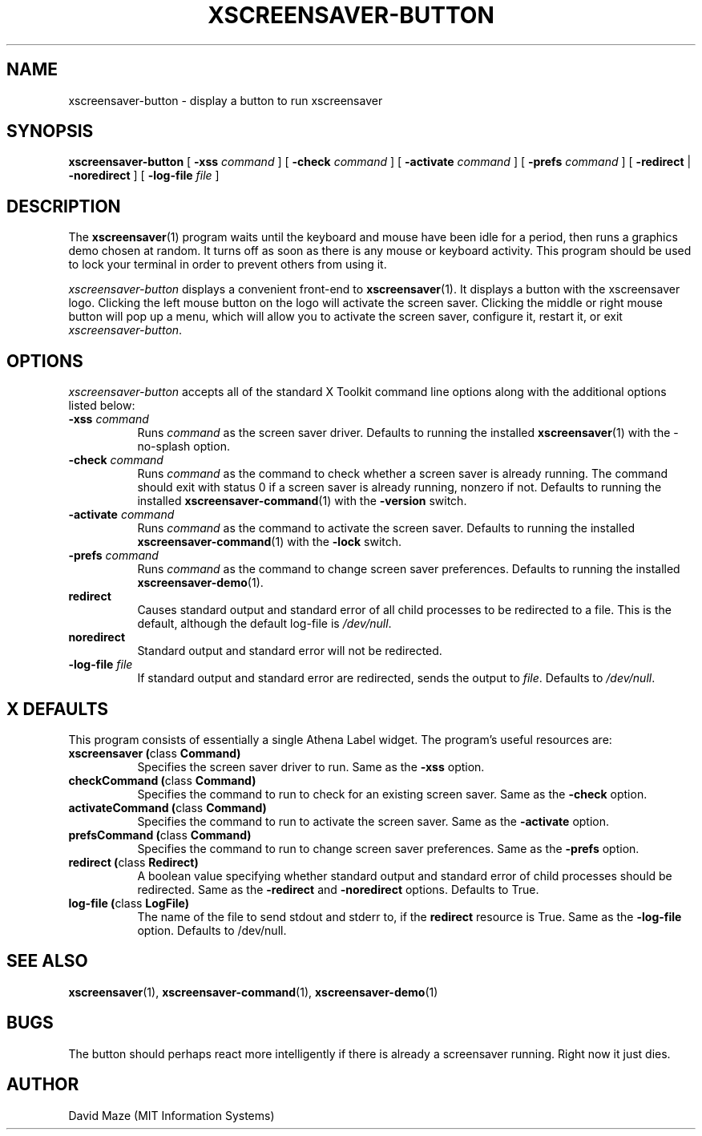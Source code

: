 .TH XSCREENSAVER-BUTTON 1 "02-Aug-01 (1.7)" "X Version 11"
.SH NAME
xscreensaver-button \- display a button to run xscreensaver
.SH SYNOPSIS
.B xscreensaver-button
[
.B \-xss
.I command
] [
.B \-check
.I command
] [
.B \-activate
.I command
] [
.B \-prefs
.I command
] [
.B \-redirect
|
.B \-noredirect
] [
.B \-log-file
.I file
]
.SH DESCRIPTION
The
.BR xscreensaver (1)
program waits until the keyboard and mouse have been idle for a
period, then runs a graphics demo chosen at random.  It turns off as
soon as there is any mouse or keyboard activity.  This program should
be used to lock your terminal in order to prevent others from using
it.
.PP
.I xscreensaver-button
displays a convenient front-end to
.BR xscreensaver (1).
It displays a button with the xscreensaver logo.  Clicking the left
mouse button on the logo will activate the screen saver.  Clicking the
middle or right mouse button will pop up a menu, which will allow you
to activate the screen saver, configure it, restart it, or exit
.IR xscreensaver-button .
.SH OPTIONS
.I xscreensaver-button
accepts all of the standard X Toolkit command line options along with
the additional options listed below:
.TP 8
\fB\-xss\fP \fIcommand\fP
Runs
.I command
as the screen saver driver.  Defaults to running the installed
.BR xscreensaver (1)
with the -no-splash option.
.TP 8
\fB\-check\fP \fIcommand\fP
Runs
.I command
as the command to check whether a screen saver is already running.
The command should exit with status 0 if a screen saver is already
running, nonzero if not.  Defaults to running the installed
.BR xscreensaver-command (1)
with the
.B \-version
switch.
.TP 8
\fB\-activate\fP \fIcommand\fP
Runs
.I command
as the command to activate the screen saver.  Defaults to running the
installed
.BR xscreensaver-command (1)
with the
.B \-lock
switch.
.TP 8
\fB\-prefs\fP \fIcommand\fP
Runs
.I command
as the command to change screen saver preferences.  Defaults to
running the installed
.BR xscreensaver-demo (1).
.TP 8
.B\-redirect
Causes standard output and standard error of all child processes to be 
redirected to a file. This is the default, although the default
log\-file is \fI/dev/null\fR.
.TP 8
.B\-noredirect
Standard output and standard error will not be redirected.
.TP 8
\fB\-log-file\fP \fIfile\fP
If standard output and standard error are redirected, sends the output 
to
.IR file .
Defaults to \fI/dev/null\fR.
.SH X DEFAULTS
This program consists of essentially a single Athena Label widget.
The program's useful resources are:
.TP 8
.B xscreensaver (\fPclass\fB Command)
Specifies the screen saver driver to run.  Same as the
.B \-xss
option.
.TP 8
.B checkCommand (\fPclass\fB Command)
Specifies the command to run to check for an existing screen saver.
Same as the
.B \-check
option.
.TP 8
.B activateCommand (\fPclass\fB Command)
Specifies the command to run to activate the screen saver.  Same as
the
.B \-activate
option.
.TP 8
.B prefsCommand (\fPclass\fB Command)
Specifies the command to run to change screen saver preferences.  Same 
as the
.B \-prefs
option.
.TP 8
.B redirect (\fPclass\fB Redirect)
A boolean value specifying whether standard output and standard error
of child processes should be redirected.  Same as the
.B \-redirect
and
.B \-noredirect
options.  Defaults to True.
.TP 8
.B log-file (\fPclass\fB LogFile)
The name of the file to send stdout and stderr to, if the
.B redirect
resource is True.  Same as the
.B \-log-file
option.  Defaults to /dev/null.
.SH SEE ALSO
.BR xscreensaver (1),
.BR xscreensaver-command (1),
.BR xscreensaver-demo (1)
.SH BUGS
The button should perhaps react more intelligently if there is already 
a screensaver running.  Right now it just dies.
.SH AUTHOR
David Maze (MIT Information Systems)
